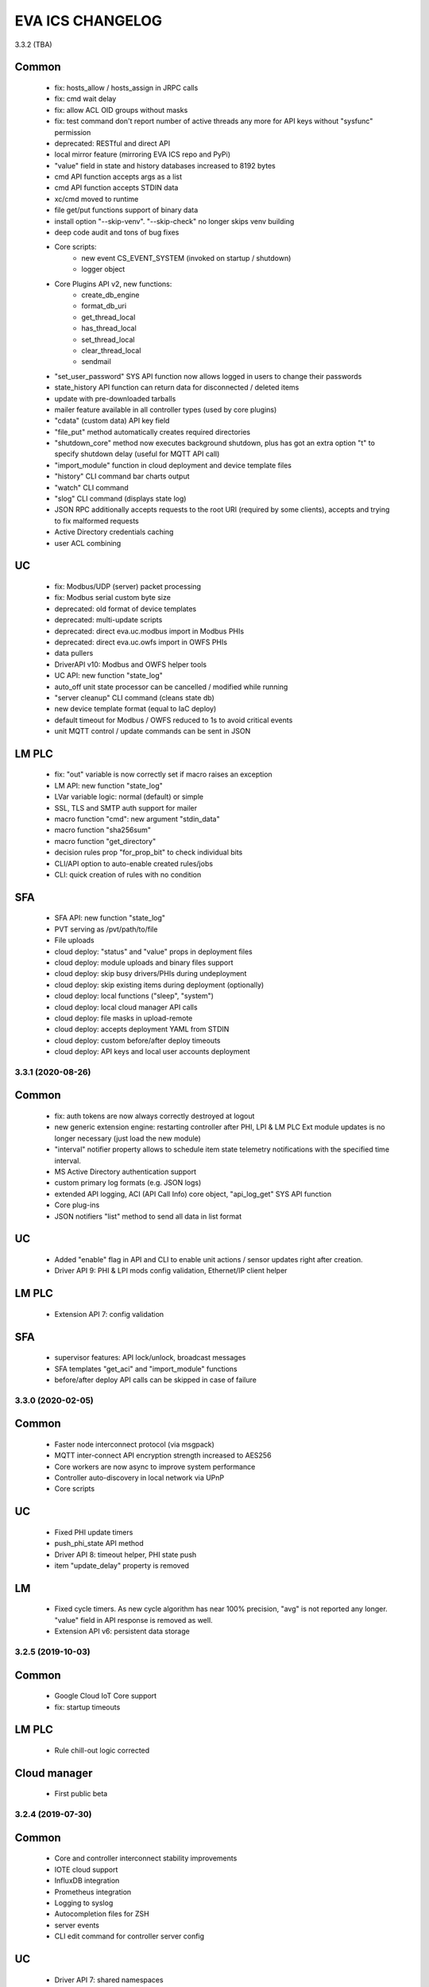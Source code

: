 EVA ICS CHANGELOG
*****************

3.3.2 (TBA)

Common
------

    * fix: hosts_allow / hosts_assign in JRPC calls
    * fix: cmd wait delay
    * fix: allow ACL OID groups without masks
    * fix: test command don't report number of active threads any more for
      API keys without "sysfunc" permission

    * deprecated: RESTful and direct API

    * local mirror feature (mirroring EVA ICS repo and PyPi)
    * "value" field in state and history databases increased to 8192 bytes
    * cmd API function accepts args as a list
    * cmd API function accepts STDIN data
    * xc/cmd moved to runtime
    * file get/put functions support of binary data
    * install option "--skip-venv". "--skip-check" no longer skips venv building
    * deep code audit and tons of bug fixes
    * Core scripts:
        * new event CS_EVENT_SYSTEM (invoked on startup / shutdown)
        * logger object
    * Core Plugins API v2, new functions:
        * create_db_engine
        * format_db_uri
        * get_thread_local
        * has_thread_local
        * set_thread_local
        * clear_thread_local
        * sendmail
    * "set_user_password" SYS API function now allows logged in users to change
      their passwords
    * state_history API function can return data for disconnected / deleted
      items
    * update with pre-downloaded tarballs
    * mailer feature available in all controller types (used by core plugins)
    * "cdata" (custom data) API key field
    * "file_put" method automatically creates required directories
    * "shutdown_core" method now executes background shutdown, plus has got an
      extra option "t" to specify shutdown delay (useful for MQTT API call)
    * "import_module" function in cloud deployment and device template files
    * "history" CLI command bar charts output
    * "watch" CLI command
    * "slog" CLI command (displays state log)
    * JSON RPC additionally accepts requests to the root URI (required by some
      clients), accepts and trying to fix malformed requests
    * Active Directory credentials caching
    * user ACL combining

UC
--

    * fix: Modbus/UDP (server) packet processing
    * fix: Modbus serial custom byte size

    * deprecated: old format of device templates
    * deprecated: multi-update scripts
    * deprecated: direct eva.uc.modbus import in Modbus PHIs
    * deprecated: direct eva.uc.owfs import in OWFS PHIs

    * data pullers
    * DriverAPI v10: Modbus and OWFS helper tools
    * UC API: new function "state_log"
    * auto_off unit state processor can be cancelled / modified while running
    * "server cleanup" CLI command (cleans state db)
    * new device template format (equal to IaC deploy)
    * default timeout for Modbus / OWFS reduced to 1s to avoid critical events
    * unit MQTT control / update commands can be sent in JSON

LM PLC
------

    * fix: "out" variable is now correctly set if macro raises an exception

    * LM API: new function "state_log"
    * LVar variable logic: normal (default) or simple
    * SSL, TLS and SMTP auth support for mailer
    * macro function "cmd": new argument "stdin_data"
    * macro function "sha256sum"
    * macro function "get_directory"
    * decision rules prop "for_prop_bit" to check individual bits
    * CLI/API option to auto-enable created rules/jobs
    * CLI: quick creation of rules with no condition

SFA
---

    * SFA API: new function "state_log"
    * PVT serving as /pvt/path/to/file
    * File uploads
    * cloud deploy: "status" and "value" props in deployment files
    * cloud deploy: module uploads and binary files support
    * cloud deploy: skip busy drivers/PHIs during undeployment
    * cloud deploy: skip existing items during deployment (optionally)
    * cloud deploy: local functions ("sleep", "system")
    * cloud deploy: local cloud manager API calls
    * cloud deploy: file masks in upload-remote
    * cloud deploy: accepts deployment YAML from STDIN
    * cloud deploy: custom before/after deploy timeouts
    * cloud deploy: API keys and local user accounts deployment


3.3.1 (2020-08-26)
==================

Common
------

    * fix: auth tokens are now always correctly destroyed at logout
    * new generic extension engine: restarting controller after PHI, LPI & LM
      PLC Ext module updates is no longer necessary (just load the new module)
    * "interval" notifier property allows to schedule item state telemetry
      notifications with the specified time interval.
    * MS Active Directory authentication support
    * custom primary log formats (e.g. JSON logs)
    * extended API logging, ACI (API Call Info) core object, "api_log_get" SYS
      API function
    * Core plug-ins
    * JSON notifiers "list" method to send all data in list format

UC
--

    * Added "enable" flag in API and CLI to enable unit actions / sensor updates
      right after creation.
    * Driver API 9: PHI & LPI mods config validation, Ethernet/IP client helper


LM PLC
------

    * Extension API 7: config validation

SFA
---

    * supervisor features: API lock/unlock, broadcast messages
    * SFA templates "get_aci" and "import_module" functions
    * before/after deploy API calls can be skipped in case of failure


3.3.0 (2020-02-05)
==================

Common
------

   * Faster node interconnect protocol (via msgpack)
   * MQTT inter-connect API encryption strength increased to AES256
   * Core workers are now async to improve system performance
   * Controller auto-discovery in local network via UPnP
   * Core scripts

UC
--

   * Fixed PHI update timers
   * push_phi_state API method
   * Driver API 8: timeout helper, PHI state push
   * item "update_delay" property is removed

LM
--

   * Fixed cycle timers. As new cycle algorithm has near 100% precision, "avg"
     is not reported any longer. "value" field in API response is removed as
     well.
   * Extension API v6: persistent data storage


3.2.5 (2019-10-03)
==================

Common
------

    * Google Cloud IoT Core support

    * fix: startup timeouts

LM PLC
------

    * Rule chill-out logic corrected

Cloud manager
-------------

    * First public beta


3.2.4 (2019-07-30)
==================

Common
------

    * Core and controller interconnect stability improvements
    * IOTE cloud support
    * InfluxDB integration
    * Prometheus integration
    * Logging to syslog
    * Autocompletion files for ZSH
    * server events
    * CLI edit command for controller server config

UC
--
    * Driver API 7: shared namespaces

LM PLC
------

    * Direct use of macro functions (as @function)
    * rule, job and cycle creation with human readable input

SFA
---

    * edit ui / edit pvt commands in EVA shell


3.2.3 (2019-06-24)
==================

Common
------

    * MQTT server is not required anymore for local host/network installations,
      controllers can exchange information in real-time via P2P sockets (turned
      on automatically if MQTT server for controller is not specified).
    * state_history method can now return chart image (SVG/PNG)

UC
--

    * get_phi_ports API method - get ports of loaded PHI
    * phi_discover API method - search for equipment supported by PHI module
    * Modbus values reported to UC slave can now be automatically converted to
      signed and divided (or multiplied).

LM PLC
------

    * set_job_prop macro function
    * cycle can now run macros with args and kwargs

SFA
---

    * easy-setup now creates default user (operator)
    * "as" parameter for .json and .yml files changes their format on the flow
    * JS SFA Framework is now deprecated. Use EVA JS Framework instead:
      https://github.com/alttch/eva-js-framework


3.2.2 (2019-05-21)
==================

UC
--

    * Driver API 5: "unload" method, unit values in PHIs.

LM PLC
------

    * scheduled jobs

SFA
---

    * evaHI integration
    * transparent authentication on secondary UI pages


3.2.1 (2019-04-16)
==================

Common
------

    * fixes: small fixes in CLI
    * fixes: code refactoring, performance optimization

    * EVA ICS now loads 3rd party libraries from virtualenv which increases
      system stability as only tested version of libraries are used.
    * Support for AWS IoT
    * Modbus slave register monitoring functions
    * increment/decrement functions for lvars and shared macro variables
    * read-only permissions for API keys


3.2.0 (2019-04-02)
==================

Common
------

    * Core, API and CLI performance improvements

    * fixes: correct backup/restore if configuration folders are symlinks
    * fixes: correct restore if --runtime flag is specified
    * fixes: LM PLC locking problems

    * notifier performance improvements
    * CLI improvements

    * personal Cloud support (nodes run API calls via MQTT)
    * automatic node discovery
    * license changed to Apache License 2.0
    * new SYS API function: shutdown_core
    * controller/node autodiscovery
    * enterprise layout is now default item layout
    * using item ids in API key properties is not allowed any longer in
      enterprise layout, item oid (type:group/id) must always be specified
    * X-Auth-Key header authorization support
    * JSON RPC 2.0 API
    * JSON notifiers will send JSON RPC 2.0 notifications to the target uri, if
      *method* param is set
    * RESTful API
    * API session tokens
    * Database support for MySQL and PostgreSQL
    * supervisord support

UC 
--

    * warning: API function *set_driver* renamed to *assign_driver*

    * new API functions: list_device_tpl, set_driver_prop, set_phi_prop
    * 1-Wire OWFS support (virtual buses, PHIs), OWFS API functions

    * Modbus slave support
    * Driver API v4

LM PLC
------

    * new API functions: enable_controller, disable_controller,
      matest_controller, set_ext_prop
    * kwargs in macros (kwargs dict, plus all keyword arguments are available
      as variables)
    * set_rule_prop now accepts "condition" and "for_oid"
    * cycles, cycle control API and macro functions
    * removed deprecated dm_rule* ACL
    * removed deprecated get/post functions (use requests.get/post instead)
    * Extension API v4

SFA
---

    * new API functions: enable_controller, disable_controller, list_cycles
    * SFA framework: code optimization, cycle states (warning: some functions
      are incompatible with previous version, use eva_sfa.3.1.js library or
      call the functions in new format only, look UPDATE.rst for more info)
    * SFA framework: data exchange optimization with eva_sfa_state_updates
      variable
    * removed deprecated dm_rule* ACL and rule control functions
    * SFA templates: **request** now contains full request object
    * SFA templates: new function api_call (call any SFA API method)

Deprecated (will be removed in 3.3.0)
-------------------------------------

    * macro "argv" variable (replaced with "args")
    * PHP API client no longer supported (use JSON RPC)
    * removed deprecated HTTP/POST and HTTP/GET notifiers


3.1.1 (2018-10-22)
==================

Common
------

    * fixes: interactive prompt behavior
    * fixes: API client libs check result of "phi_test" and "phi_exec"
      functions 

    * history for interactive shell mode (to turn off set
      EVA_CLI_DISABLE_HISTORY=1 system environment variable)
    * new management CLI: eva-shell (interactive by default)
    * backup/restore operations (with eva-shell)
    * dynamic API key management via CLI and API

UC
--

    * fixes: device commands in enterprise layout
    * performance improvements

    * "update" command without params starts item passive update
    * batch commands in UDP API (separated with new line) 
    * encryption and authentication in UDP API
    * custom packet handlers in UDP API
    * new API function: "test_controller", detailed info in "list controllers"
    * MQTT tools for PHIs
    * test-phi CLI tool

LM PLC
------

    * fixes: double quoted macro arguments in DM rules
    * fixes: gain param in "tts" and "audio" extensions

    * "action_toggle" macro func, "toggle" acts as an alias for unit oids
    * "shared" and "value" macro funcs default return values
    * new API function: "test_controller", detailed info in "list controllers"
    * new LPI: usp (unit single port)
    * test-ext CLI tool

SFA
---

    * new API function: "test_controller", detailed info in "list controllers"
    * SFA framework fixes and improvements


3.1.0 (2018-09-01)
==================

UC drivers, device templates, state history, charts and other new features

Core
----

    * working with locks now require allow=lock apikey permission
    * new notifier type: db, used to store item state history
    * SYS API functions: notifiers, enable_notifier, disable_notifier. the
      enable/disable API functions change notifier status only temporary, until
      the controller is restarted
    * MQTT SSL support
    * JSON notifiers. GET/POST notifiers are marked as deprecated and should
      not be used any more.
    * exec function (cmd, run) string arguments split with ' ' now support
      the spaces inside (e.g. 'this is "third argument"')

UC
--

    * new uc-cmd cli
    * old uc-cmd renamed to uc-api
    * UC drivers: logical to physical (LPI) and physical (PHI) interfaces
    * native Modbus support (drivers only)
    * device templates
    * new function "state_history" in UC API
    * EVA_ITEM_OID var in the environment of UC scripts
    * action status label (case insensitive) may be used instead of number,
      if the label is not defined, API returns 404 error
    * new key permission: "device", allows calling device management functions.
    * uc-tpl device template validator and generator (alpha)
    * unit and sensor items now have physical location. If location is specified
      as coordinates (x:y or x:y:z), loc_x, loc_y and loc_z props become
      available
    * UC EI now should be enabled/disabled in uc.ini

LM PLC
------

    * new lm-cmd cli
    * old lm-cmd renamed to lm-api
    * macro extensions
    * macro function "unlock" now return false if the lock hasn't been locked
      or doesn't exist
    * unlock macro function may throw an exception if the controller forbids its
      functionality, in case the controller has no master key defined
    * new functions "state_history" in LM API and "history" (equivalent) in
      macros
    * new functions: status, value, nstatus, nvalue with oid support
    * new DM rule events: on nstatus, nvalue change (for units)
    * device management functions: "create_device", "update_device",
      "destroy_device"
    * "set_rule_prop" macro function
    * "alias" macro function
    * rule filter in LM EI
    * LM EI now should be enabled/disabled in lm.ini

SFA
---

    * fixes: rule management functions

    * new sfa-cmd cli
    * sfa-cmd renamed to sfa-api
    * new function "state_history" in SFA API and SFA Framework
    * all functions now accept item oids
    * "result" function returns the result of macro execution if macro action
      uuid or macro id (in the oid format) specified
    * state API function accepts "full" parameter
    * full SFA states now have item descriptions and status labels (for units)
    * SFA API groups function now accept "g" parameter to filter group list
      (with MQTT-style wildcards)
    * SFA rpvt function to load documents from remote servers
    * SFA cvars are automatically available in SFA Framework app. Note: SFA
      cvars are public and may be obtained with any valid API key

    * SFA Framework is now jQuery 3 compatible, included jQuery lib updated to
      3.3.1
    * SFA Framework item states now also have description and status labels
      fields
    * eva_sfa_groups function, returns item groups list (with optional filter)
    * eva_sfa_chart function, displays item state charts
    * eva_sfa_popup function, displays popups and info windows
    * new ws event: server restart and eva_sfa_server_restart_handler in a
      framework. SFA API function "notify_restart" allows to notify clients
      about the server restart w/o actual restarting (e.g. when restarting
      frontend)

    * jinja2 templates for SFA ui and PVT files (all files with .j2 extension
      are served as templates). index.j2 has more priority than index.html

API Client
----------

    * new API function call result: "result_invalid_params" (11)

Common
------

    * new notifier management CLI (old CLI tools available in **legacy** folder)
    * watchdog to test/automatically restart controllers in case of failure
    * oid support in API keys
    * other stability improvements


3.0.2 (2018-06-23)
==================

Bugfix release, some new urgent features, stability improvements

EVA documentation is now available in reStructuredText format and at
https://eva-ics.readthedocs.io

Emergency interfaces
--------------------

    * fixes: correct display of long item names
    * fixes: various bug fixes
    * refresh buttons on item pages
    * LM EI: reset button and expire timer in LM EI show/hide when prop changed

Core
----

    * fixes: remove empty controller group when all objects are deleted
    * fixes: remote items correctly display state in list_remote
    * fixes: disabled sensors and lvars should not react to expiration
    * each set_prop call now logs what's actually changed
    * added item oid (type:group/item_id) - reserved for the future releases
    * added stop_on_critical option in config (default: yes),
      server will be restarted via safe-run if critical exception occur
    * uptime in dump and test API function, last 100 exceptions are now stored
      in a dump, dumps are now compressed with gzip
    * API functions now support JSON requests

UC
--

    * action_toggle function to quickly toggle status of simple units 

LM PLC
------

    * list_remote returns array + controller_id property instead of dict
    * result function in macro api. terminate and result function accept action
      uuid as a param
    * on_set lm rule (status changed to 1)
    * new LM API and macro functions: clear (set lvar value to 0), toggle
      (toggles lvar value between 0 and 1)
    * cmd macro function now accepts full controller id (uc/controller_id) as
      well as short
    * new macro functions for file management: ls, open_oldest, open_newest

SFA
---

    * fixes: dm_rule_props acl in SFA

    * list_remote returns array instead of dict + controller_id property
    * list_macros contains now controller property
    * append_controller now tries to autodetect controller type if no type
      is specified
    * sfa pvt access logs
    * reset, toggle, clear, action_toggle, result and terminate by uuid funcs in
      sfa & sfa framework
    * reload_clients command and sfa framework reload event handler
    * eva_sfa_expires_in function in a framework to work with timers
    * log processing functions in a framework
    * wildcard masks in eva_sfa_state and eva_sfa_register_update_state

Common
------

    * easy-setup.sh - an interactive/automatic script to quickly set up the
      current host
    * ability to run controllers under restricted user


3.0.1 (2018-02-21)
==================

Minor release with some urgent features

Core
----

    * EVA_ITEM_PARENT_GROUP variable in script ENV which contains the parent
      group of the item
    * cvars now can be set as global or assigned to the specified item group
      i.e. 'VAR1' - global cvar, available to the all scripts,
      'group1/VAR2' - variable available only to scripts from group
      'group1' (as 'VAR2'), 'group2/VAR2' - variable available only to
      group 'group2' (also as 'VAR2').  Used by UC scripts to let one
      script manage different items

UC
--

    * 'update_delay' prop - item passive update may start with a delay to
      prevent multiple updates running simultaneously producing high system
      load
    * 'clone' function in UC API and uc-cmd to clone items
    * 'clone_group' function - clones all matching items in a group
    * 'destroy_group' function destroys all items in the specified group

LM PLC
------

    * item id in LM rules match by simple mask (i.e. '\*id\'* or 'id\'* or
      '\*id')


3.0.0 (2017-10-19)
==================

First public release
